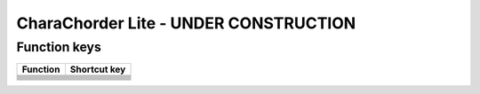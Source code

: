 CharaChorder Lite - UNDER CONSTRUCTION
=======================================

Function keys
-------------

+---------------------------------+---------------------------------------------------------------------------+
| Function                        | Shortcut key                                                              |
+=================================+===========================================================================+
| .. raw:: html                   | .. raw:: html                                                             |
|                                 |                                                                           |
|    <kbd>F1</kbd>-<kbd>F12</kbd> |    <kbd>Fn</kbd> + <kbd>1</kbd>-<kbd>+</kbd>                              |
+---------------------------------+---------------------------------------------------------------------------+
| .. raw:: html                   | .. raw:: html                                                             |
|                                 |                                                                           |
|    <kbd>Page up</kbd>           |    <kbd>Fn</kbd> + <kbd>Up</kbd>                                          |
+---------------------------------+---------------------------------------------------------------------------+
| .. raw:: html                   | .. raw:: html                                                             |
|                                 |                                                                           |
|    <kbd>Page down</kbd>         |    <kbd>Fn</kbd> + <kbd>Down</kbd>                                        |
+---------------------------------+---------------------------------------------------------------------------+
| .. raw:: html                   | .. raw:: html                                                             |
|                                 |                                                                           |
|    <kbd>Home</kbd>              |    <kbd>Fn</kbd> + <kbd>Left</kbd>                                        |
+---------------------------------+---------------------------------------------------------------------------+
| .. raw:: html                   | .. raw:: html                                                             |
|                                 |                                                                           |
|    <kbd>End</kbd>               |    <kbd>Fn</kbd> + <kbd>Right</kbd>                                       |
+---------------------------------+---------------------------------------------------------------------------+
| .. raw:: html                   | .. raw:: html                                                             |
|                                 |                                                                           |
|    <kbd>Print screen</kbd>      |    <kbd>Fn</kbd> + <kbd>P</kbd>                                           |
+---------------------------------+---------------------------------------------------------------------------+
| .. raw:: html                   | .. raw:: html                                                             |
|                                 |                                                                           |
|    <kbd>Scroll lock</kbd>       |    <kbd>Fn</kbd> + <kbd>K</kbd> for CCOS<br/><kbd>Fn</kbd> + <kbd>S</kbd> |
+---------------------------------+---------------------------------------------------------------------------+
| .. raw:: html                   | .. raw:: html                                                             |
|                                 |                                                                           |
|    Tilde (<kbd>~</kbd>)         |    <kbd>Fn</kbd> + <kbd>Shift</kbd> + <kbd>Esc</kbd>                      |
+---------------------------------+---------------------------------------------------------------------------+
| .. raw:: html                   | .. raw:: html                                                             |
|                                 |                                                                           |
|    Backtick (<kbd>`</kbd>)      |    <kbd>Fn</kbd> + <kbd>Esc</kbd>                                         |
+---------------------------------+---------------------------------------------------------------------------+